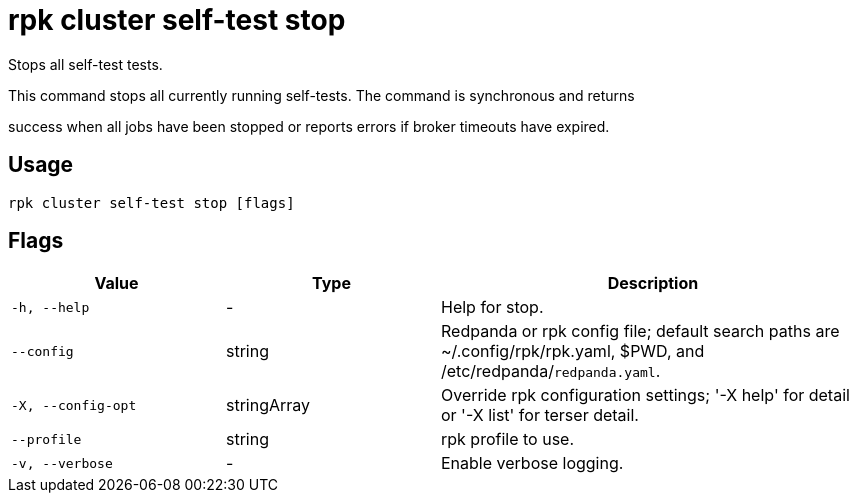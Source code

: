 = rpk cluster self-test stop
:description: rpk cluster self-test stop

Stops all self-test tests.

This command stops all currently running self-tests. The command is synchronous and returns
success when all jobs have been stopped or reports errors if broker timeouts have expired.

== Usage

[,bash]
----
rpk cluster self-test stop [flags]
----

== Flags

[cols="1m,1a,2a"]
|===
|*Value* |*Type* |*Description*

|-h, --help |- |Help for stop.

|--config |string |Redpanda or rpk config file; default search paths are ~/.config/rpk/rpk.yaml, $PWD, and /etc/redpanda/`redpanda.yaml`.

|-X, --config-opt |stringArray |Override rpk configuration settings; '-X help' for detail or '-X list' for terser detail.

|--profile |string |rpk profile to use.

|-v, --verbose |- |Enable verbose logging.
|===